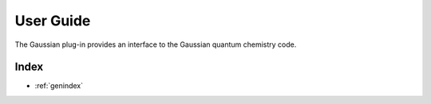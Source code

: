 .. _user-guide:

**********
User Guide
**********
The Gaussian plug-in provides an interface to the Gaussian quantum chemistry code. 

..
   The following sections cover accessing and controlling this functionality.

   .. toctree::
      :maxdepth: 2
      :titlesonly:

Index
=====

* :ref:`genindex`
